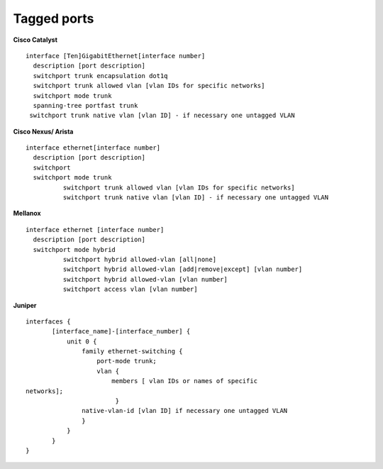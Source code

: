 Tagged ports
------------

**Cisco Catalyst**

::

        interface [Ten]GigabitEthernet[interface number]
          description [port description]
          switchport trunk encapsulation dot1q
          switchport trunk allowed vlan [vlan IDs for specific networks]
          switchport mode trunk
          spanning-tree portfast trunk        
         switchport trunk native vlan [vlan ID] - if necessary one untagged VLAN

        

**Cisco Nexus/ Arista**

::

 interface ethernet[interface number]
   description [port description]
   switchport
   switchport mode trunk
           switchport trunk allowed vlan [vlan IDs for specific networks]
           switchport trunk native vlan [vlan ID] - if necessary one untagged VLAN



**Mellanox**

::

 interface ethernet [interface number]
   description [port description]
   switchport mode hybrid
           switchport hybrid allowed-vlan [all|none]
           switchport hybrid allowed-vlan [add|remove|except] [vlan number]
           switchport hybrid allowed-vlan [vlan number]
           switchport access vlan [vlan number]


**Juniper**

::

 interfaces {
        [interface_name]-[interface_number] {
            unit 0 {
                family ethernet-switching {
                    port-mode trunk;
                    vlan {
                        members [ vlan IDs or names of specific
 networks];
                         }
                native-vlan-id [vlan ID] if necessary one untagged VLAN
                }
            }
        }
 }


